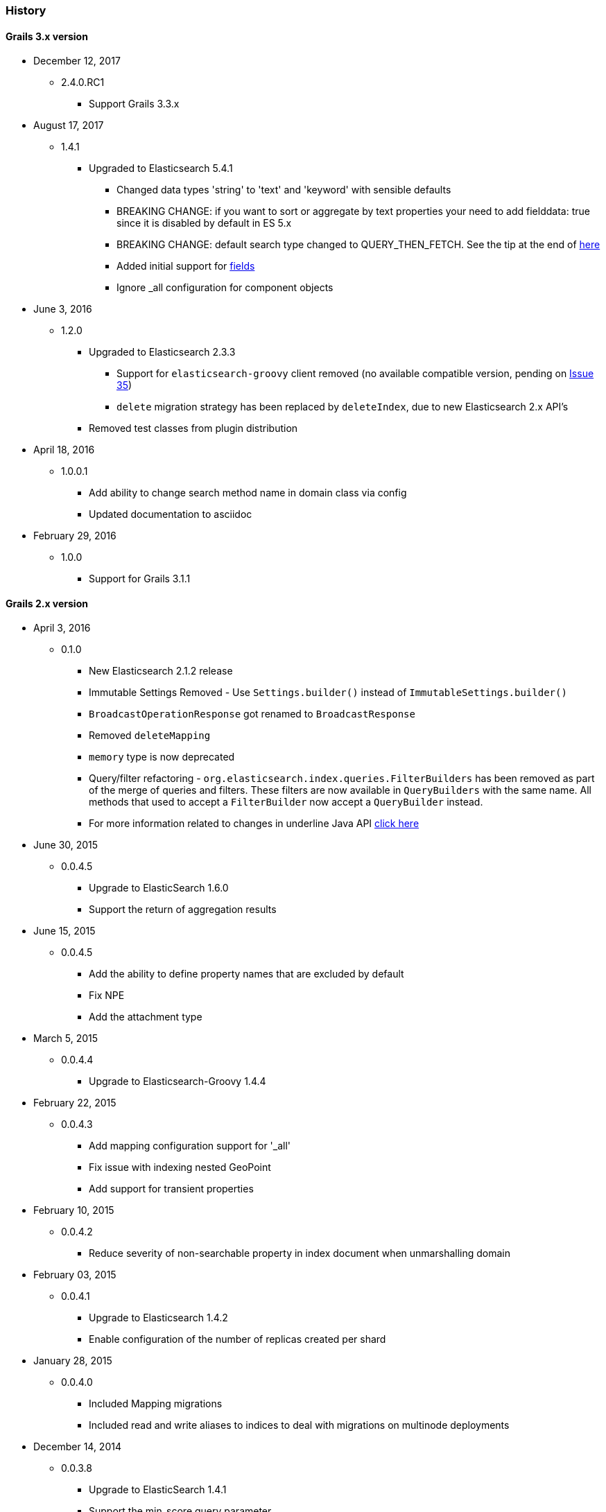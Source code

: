 === History

==== Grails 3.x version

* December 12, 2017
** 2.4.0.RC1
*** Support Grails 3.3.x

* August 17, 2017
** 1.4.1
*** Upgraded to Elasticsearch 5.4.1
**** Changed data types 'string' to 'text' and 'keyword' with sensible defaults
**** BREAKING CHANGE: if you want to sort or aggregate by text properties your need to add fielddata: true since it is disabled by default in ES 5.x
**** BREAKING CHANGE: default search type changed to QUERY_THEN_FETCH. See the tip at the end of https://www.elastic.co/guide/en/elasticsearch/guide/current/relevance-is-broken.html[here]
**** Added initial support for https://www.elastic.co/guide/en/elasticsearch/reference/current/multi-fields.html[fields]
**** Ignore _all configuration for component objects

* June 3, 2016
** 1.2.0
*** Upgraded to Elasticsearch 2.3.3
**** Support for `elasticsearch-groovy` client removed (no available compatible version, pending on https://github.com/elastic/elasticsearch-groovy/issues/35[Issue 35])
**** `delete` migration strategy has been replaced by `deleteIndex`, due to new Elasticsearch 2.x API's
*** Removed test classes from plugin distribution

* April 18, 2016
** 1.0.0.1
*** Add ability to change search method name in domain class via config
*** Updated documentation to asciidoc

* February 29, 2016
** 1.0.0
*** Support for Grails 3.1.1

==== Grails 2.x version

* April 3, 2016
** 0.1.0 
*** New Elasticsearch 2.1.2 release
*** Immutable Settings Removed  - Use `Settings.builder()` instead of `ImmutableSettings.builder()`
*** `BroadcastOperationResponse` got renamed to `BroadcastResponse`
*** Removed `deleteMapping`
*** `memory` type is now deprecated
*** Query/filter refactoring - `org.elasticsearch.index.queries.FilterBuilders` has been removed as part of the merge of queries and filters. These filters are now available in `QueryBuilders` with the same name. All methods that used to accept a `FilterBuilder` now accept a `QueryBuilder` instead.
*** For more information related to changes in underline Java API https://www.elastic.co/guide/en/elasticsearch/reference/current/breaking_20_java_api_changes.html#_query_filter_refactoring[click here]
 
* June 30, 2015
** 0.0.4.5
*** Upgrade to ElasticSearch 1.6.0
*** Support the return of aggregation results

* June 15, 2015
** 0.0.4.5
*** Add the ability to define property names that are excluded by default
*** Fix NPE
*** Add the attachment type

* March 5, 2015
** 0.0.4.4
*** Upgrade to Elasticsearch-Groovy 1.4.4

* February 22, 2015
** 0.0.4.3
*** Add mapping configuration support for '_all'
*** Fix issue with indexing nested GeoPoint
*** Add support for transient properties

* February 10, 2015
** 0.0.4.2
*** Reduce severity of non-searchable property in index document when unmarshalling domain

* February 03, 2015
** 0.0.4.1
*** Upgrade to Elasticsearch 1.4.2
*** Enable configuration of the number of replicas created per shard

* January 28, 2015
** 0.0.4.0
*** Included Mapping migrations
*** Included read and write aliases to indices to deal with migrations on multinode deployments

* December 14, 2014
** 0.0.3.8
*** Upgrade to ElasticSearch 1.4.1
*** Support the min_score query parameter.
*** Try to detect the MongoDB without using the plugin manager.

* December 01, 2014
** 0.0.3.7
*** Create separate SimpleTypeConverter per-thread
* November 06, 2014
** 0.0.3.6
*** Upgrade to ElasticSearch 1.4.0

* October 28, 2014
** 0.0.3.5
*** Fix the bulk index query iteration.

* October 14, 2014
** 0.0.3.4
*** Upgrade to latest version of ElasticSearch and remove the Groovy client dependency.

* August 28, 2014
** 0.0.3.3
*** Configure a component field to act as an inner object instead of a nested object.

* August 3, 2014
** 0.0.3.2
*** Add the ability to mark fields with aliases
*** Support ES client HTTP configuration parameters
*** Improve Hibernate 4 support

* June 9, 2014
** 0.0.3.1
*** Upgrade to ElasticSearch 1.2.x
*** Add special treatment for MongoDB ObjectId data types
*** Return raw result objects when now class mapping is found
*** Fix integration-test NPE

* May 25, 2014
** 0.0.3.0
*** Upgrade to Grails dependency 2.2.x
*** Upgrade to Grails runtime 2.3.x
*** Upgrade to ElasticSearch 1.x
*** Apply ElasticSearch 1.x compatibility fixes
*** Enable customization of index name types when mapping classes

* May 15, 2014
** 0.0.2.6
*** Use 'grails.util.Holders' instead of ApplicationHolder

* April 2, 2014
** 0.0.2.5
*** Start releasing the plugin as 'elasticsearch' instead of 'elasticsearch-gorm'
*** Fix NPE when marshalling JSONObject fields

* March 24, 2014
** 0.0.2.4
*** GeoPoint mapping
*** Injected service now supports filters (e.g. geo_reference) and sort builders (e.g. for geo_distance sorting)
*** Marshalled date values are now with correct time zone
*** Removed dependency on Java 7
*** Fix support of BigDecimal
*** Searchable mapping property name and Elasticsearch plugin path are now configurable.

* February 4, 2014
** 0.0.2.3 Bugfix release
* January 19, 2014
** 0.0.2.2 Bugfix release

* November 24, 2013
** 0.0.2.1 Bugfix release
* November 12, 2013
** 0.0.2 release
* November 2, 2013
** initial 0.0.1 release
